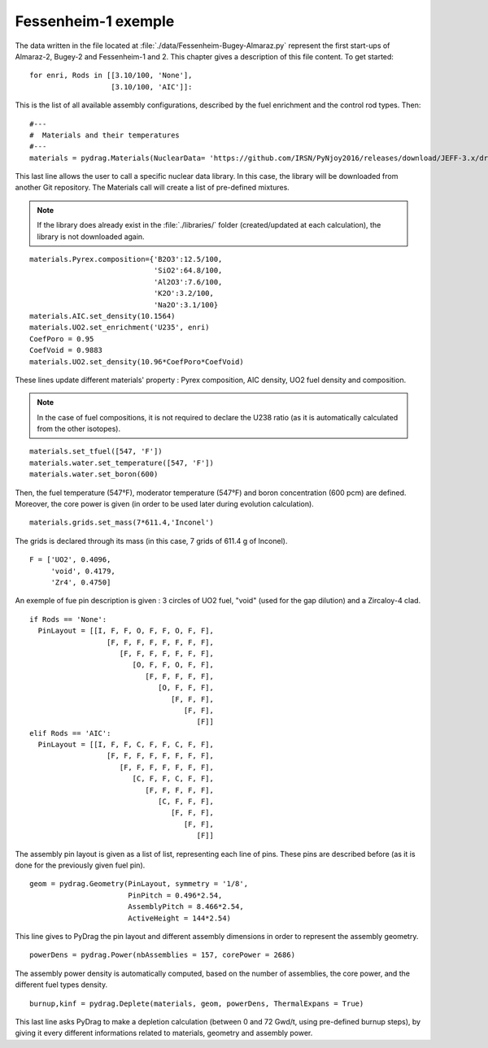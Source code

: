 .. _exemple1:

################################
Fessenheim-1 exemple
################################

The data written in the file located at :file:`./data/Fessenheim-Bugey-Almaraz.py` represent the first start-ups of Almaraz-2, Bugey-2 and Fessenheim-1 and 2.
This chapter gives a description of this file content. To get started::

  for enri, Rods in [[3.10/100, 'None'],
                     [3.10/100, 'AIC']]:

This is the list of all available assembly configurations, described by the fuel enrichment and the control rod types. Then::

  #---
  #  Materials and their temperatures
  #---
  materials = pydrag.Materials(NuclearData= 'https://github.com/IRSN/PyNjoy2016/releases/download/JEFF-3.x/drglibJEFF-3.3_295')

This last line allows the user to call a specific nuclear data library. In this case, the library will be downloaded from another Git repository. The Materials call will create a list of pre-defined mixtures.

.. note::

  If the library does already exist in the :file:`./libraries/` folder (created/updated at each calculation), the library is not downloaded again.

::

  materials.Pyrex.composition={'B2O3':12.5/100,
                               'SiO2':64.8/100,
                               'Al2O3':7.6/100,
                               'K2O':3.2/100,
                               'Na2O':3.1/100}
  materials.AIC.set_density(10.1564) 
  materials.UO2.set_enrichment('U235', enri)
  CoefPoro = 0.95
  CoefVoid = 0.9883
  materials.UO2.set_density(10.96*CoefPoro*CoefVoid)

These lines update different materials' property : Pyrex composition, AIC density, UO2 fuel density and composition.

.. note::

  In the case of fuel compositions, it is not required to declare the U238 ratio (as it is automatically calculated from the other isotopes).

::

  materials.set_tfuel([547, 'F'])
  materials.water.set_temperature([547, 'F'])
  materials.water.set_boron(600) 

Then, the fuel temperature (547°F), moderator temperature (547°F) and boron concentration (600 pcm) are defined. Moreover, the core power is given (in order to be used later during evolution calculation).

::

  materials.grids.set_mass(7*611.4,'Inconel')

The grids is declared through its mass (in this case, 7 grids of 611.4 g of Inconel).

::

  F = ['UO2', 0.4096,
       'void', 0.4179,
       'Zr4', 0.4750]

An exemple of fue pin description is given : 3 circles of UO2 fuel, "void" (used for the gap dilution) and a Zircaloy-4 clad.

::

  if Rods == 'None':
    PinLayout = [[I, F, F, O, F, F, O, F, F],
                    [F, F, F, F, F, F, F, F],
                       [F, F, F, F, F, F, F],
                          [O, F, F, O, F, F],
                             [F, F, F, F, F],
                                [O, F, F, F],
                                   [F, F, F],
                                      [F, F],
                                         [F]]
  elif Rods == 'AIC':
    PinLayout = [[I, F, F, C, F, F, C, F, F],
                    [F, F, F, F, F, F, F, F],
                       [F, F, F, F, F, F, F],
                          [C, F, F, C, F, F],
                             [F, F, F, F, F],
                                [C, F, F, F],
                                   [F, F, F],
                                      [F, F],
                                         [F]]

The assembly pin layout is given as a list of list, representing each line of pins. These pins are described before (as it is done for the previously given fuel pin).

::

  geom = pydrag.Geometry(PinLayout, symmetry = '1/8',
                         PinPitch = 0.496*2.54,
                         AssemblyPitch = 8.466*2.54,
                         ActiveHeight = 144*2.54)

This line gives to PyDrag the pin layout and different assembly dimensions in order to represent the assembly geometry.

::

  powerDens = pydrag.Power(nbAssemblies = 157, corePower = 2686)

The assembly power density is automatically computed, based on the number of assemblies, the core power, and the different fuel types density.

::

  burnup,kinf = pydrag.Deplete(materials, geom, powerDens, ThermalExpans = True)

This last line asks PyDrag to make a depletion calculation (between 0 and 72 Gwd/t, using pre-defined burnup steps), by giving it every different informations related to materials, geometry and assembly power.
